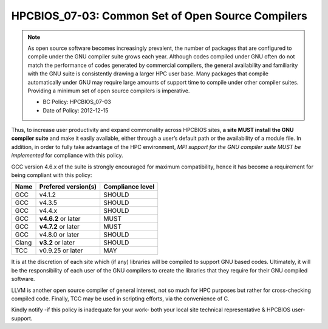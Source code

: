.. _HPCBIOS_07-03:

HPCBIOS_07-03: Common Set of Open Source Compilers
==================================================

.. note::
  As open source software becomes increasingly prevalent, the number of
  packages that are configured to compile under the GNU compiler suite
  grows each year. Although codes compiled under GNU often do not match
  the performance of codes generated by commercial compilers, the general
  availability and familiarity with the GNU suite is consistently drawing
  a larger HPC user base. Many packages that compile automatically under
  GNU may require large amounts of support time to compile under other
  compiler suites.  Providing a minimum set of open source compilers is imperative.

  * BC Policy: HPCBIOS_07-03
  * Date of Policy: 2012-12-15

Thus, to increase user productivity and expand commonality across
HPCBIOS sites, **a site MUST install the GNU compiler suite** and
make it easily available, either through a user’s default path or the
availability of a module file. In addition, in order to fully take
advantage of the HPC environment, *MPI support for the GNU compiler
suite MUST be implemented* for compliance with this policy.

GCC version 4.6.x of the suite is strongly encouraged for maximum compatibility,
hence it has become a requirement for being compliant with this policy:

+--------+-----------------------+--------------------+
| Name   | Prefered version(s)   | Compliance level   |
+========+=======================+====================+
| GCC    | v4.1.2                | SHOULD             |
+--------+-----------------------+--------------------+
| GCC    | v4.3.5                | SHOULD             |
+--------+-----------------------+--------------------+
| GCC    | v4.4.x                | SHOULD             |
+--------+-----------------------+--------------------+
| GCC    | **v4.6.2** or later   | MUST               |
+--------+-----------------------+--------------------+
| GCC    | **v4.7.2** or later   | MUST               |
+--------+-----------------------+--------------------+
| GCC    | v4.8.0 or later       | SHOULD             |
+--------+-----------------------+--------------------+
| Clang  | **v3.2** or later     | SHOULD             |
+--------+-----------------------+--------------------+
| TCC    | v0.9.25 or later      | MAY                |
+--------+-----------------------+--------------------+

It is at the discretion of each site which (if any) libraries will be
compiled to support GNU based codes. Ultimately, it will be the
responsibility of each user of the GNU compilers to create the libraries
that they require for their GNU compiled software.

LLVM is another open source compiler of general interest,
not so much for HPC purposes but rather for cross-checking compiled code.
Finally, TCC may be used in scripting efforts, via the convenience of C.

Kindly notify -if this policy is inadequate for your work-
both your local site technical representative & HPCBIOS user-support.

